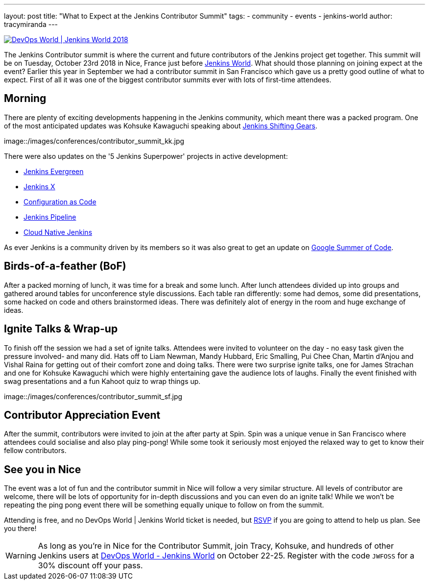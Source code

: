 ---
layout: post
title: "What to Expect at the Jenkins Contributor Summit"
tags:
- community
- events
- jenkins-world
author: tracymiranda
---

image::/images/conferences/devops-world-2018.jpg[DevOps World | Jenkins World 2018, float="right", link="https://www.cloudbees.com/devops-world"]

The Jenkins Contributor summit is where the current and future contributors of the Jenkins project get together.
This summit will be on Tuesday, October 23rd 2018 in Nice, France just before link:https://www.cloudbees.com/devops-world/nice[Jenkins World].
What should those planning on joining expect at the event?
Earlier this year in September we had a contributor summit in San Francisco which gave us a pretty good outline of what to expect.
First of all it was one of the biggest contributor summits ever with lots of first-time attendees.

== Morning

There are plenty of exciting developments happening in the Jenkins community, which meant there was a packed program. 
One of the most anticipated updates was Kohsuke Kawaguchi speaking about link:/blog/2018/08/31/shifting-gears[Jenkins Shifting Gears]. 

image::/images/conferences/contributor_summit_kk.jpg

There were also updates on the '5 Jenkins Superpower' projects in active development:

* link:/blog/2018/04/06/jenkins-essentials[Jenkins Evergreen]
* link:https://jenkins-x.io[Jenkins X]
* link:https://www.praqma.com/stories/jenkins-configuration-as-code[Configuration as Code]
* link:/doc/book/pipeline[Jenkins Pipeline]
* link:/sigs/cloud-native[Cloud Native Jenkins]

As ever Jenkins is a community driven by its members so it was also great to get an update on link:/projects/gsoc[Google Summer of Code].

== Birds-of-a-feather (BoF)

After a packed morning of lunch, it was time for a break and some lunch. 
After lunch attendees divided up into groups and gathered around tables for unconference style discussions. 
Each table ran differently: some had demos, some did presentations, some hacked on code and others brainstormed ideas. 
There was definitely alot of energy in the room and huge exchange of ideas. 

== Ignite Talks & Wrap-up

To finish off the session we had a set of ignite talks. 
Attendees were invited to volunteer on the day - no easy task given the pressure involved- and many did. 
Hats off to Liam Newman, Mandy Hubbard, Eric Smalling, Pui Chee Chan, Martin d'Anjou and Vishal Raina for getting out of their comfort zone and doing talks.
There were two surprise ignite talks, one for James Strachan and one for Kohsuke Kawaguchi which were highly entertaining gave the audience lots of laughs. 
Finally the event finished with swag presentations and a fun Kahoot quiz to wrap things up. 

image::/images/conferences/contributor_summit_sf.jpg

== Contributor Appreciation Event

After the summit, contributors were invited to join at the after party at Spin.
Spin was a unique venue in San Francisco where attendees could socialise and also play ping-pong!
While some took it seriously most enjoyed the relaxed way to get to know their fellow contributors. 

== See you in Nice

The event was a lot of fun and the contributor summit in Nice will follow a very similar structure. 
All levels of contributor are welcome, there will be lots of opportunity for in-depth discussions and you can even do an ignite talk!
While we won't be repeating the ping pong event there will be something equally unique to follow on from the summit. 

Attending is free, and no DevOps World | Jenkins World ticket is needed, but link:https://www.eventbrite.com/e/contributor-summit-nice-tickets-48353733318[RSVP] if you are going to attend to help us plan.
See you there!

[WARNING]
--
As long as you're in Nice for the Contributor Summit, 
join Tracy, Kohsuke, and hundreds of other Jenkins users at
link:https://www.cloudbees.com/devops-world/nice[DevOps World - Jenkins World] on October 22-25. 
Register with the code `JWFOSS` for a 30% discount off your pass.
--
